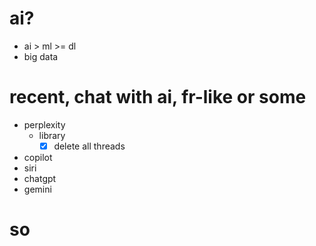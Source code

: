 * ai?

- ai > ml >= dl
- big data

* recent, chat with ai, fr-like or some

- perplexity
  - library
    - [X] delete all threads
- copilot
- siri
- chatgpt
- gemini

* so


